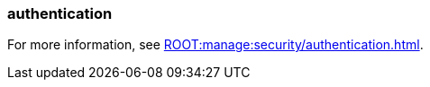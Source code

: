 === authentication
:term-name: authentication
:hover-text: The process of verifying the identity of a principal, user, or service account. 
:category: Redpanda security

ifndef::env-cloud[]
For more information, see xref:ROOT:manage:security/authentication.adoc[].
endif::[]

ifdef::env-cloud[]
For more information, see xref:security:cloud-authentication.adoc[].
endif::[]

